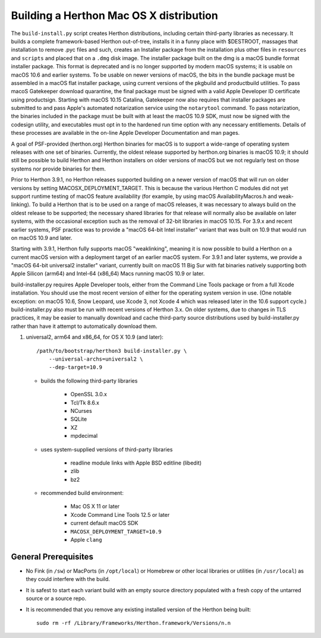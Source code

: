 Building a Herthon Mac OS X distribution
=======================================

The ``build-install.py`` script creates Herthon distributions, including
certain third-party libraries as necessary.  It builds a complete
framework-based Herthon out-of-tree, installs it in a funny place with
$DESTROOT, massages that installation to remove .pyc files and such, creates
an Installer package from the installation plus other files in ``resources``
and ``scripts`` and placed that on a ``.dmg`` disk image.
The installer package built on the dmg is a macOS bundle format installer
package. This format is deprecated and is no longer supported by modern
macOS systems; it is usable on macOS 10.6 and earlier systems.
To be usable on newer versions of macOS, the bits in the bundle package
must be assembled in a macOS flat installer package, using current
versions of the pkgbuild and productbuild utilities. To pass macoS
Gatekeeper download quarantine, the final package must be signed
with a valid Apple Developer ID certificate using productsign.
Starting with macOS 10.15 Catalina, Gatekeeper now also requires
that installer packages are submitted to and pass Apple's automated
notarization service using the ``notarytool`` command.  To pass notarization,
the binaries included in the package must be built with at least
the macOS 10.9 SDK, must now be signed with the codesign utility,
and executables must opt in to the hardened run time option with
any necessary entitlements.  Details of these processes are
available in the on-line Apple Developer Documentation and man pages.

A goal of PSF-provided (herthon.org) Herthon binaries for macOS is to
support a wide-range of operating system releases with one set of
binaries.  Currently, the oldest release supported by herthon.org
binaries is macOS 10.9; it should still be possible to build Herthon and
Herthon installers on older versions of macOS but we not regularly
test on those systems nor provide binaries for them.

Prior to Herthon 3.9.1, no Herthon releases supported building on a
newer version of macOS that will run on older versions
by setting MACOSX_DEPLOYMENT_TARGET. This is because the various
Herthon C modules did not yet support runtime testing of macOS
feature availability (for example, by using macOS AvailabilityMacros.h
and weak-linking). To build a Herthon that is to be used on a
range of macOS releases, it was necessary to always build on the
oldest release to be supported; the necessary shared libraries for
that release will normally also be available on later systems,
with the occasional exception such as the removal of 32-bit
libraries in macOS 10.15. For 3.9.x and recent earlier systems,
PSF practice was to provide a "macOS 64-bit Intel installer" variant
that was built on 10.9 that would run on macOS 10.9 and later.

Starting with 3.9.1, Herthon fully supports macOS "weaklinking",
meaning it is now possible to build a Herthon on a current macOS version
with a deployment target of an earlier macOS system. For 3.9.1 and
later systems, we provide a "macOS 64-bit universal2 installer"
variant, currently built on macOS 11 Big Sur with fat binaries
natively supporting both Apple Silicon (arm64) and Intel-64
(x86_64) Macs running macOS 10.9 or later.

build-installer.py requires Apple Developer tools, either from the
Command Line Tools package or from a full Xcode installation.
You should use the most recent version of either for the operating
system version in use.  (One notable exception: on macOS 10.6,
Snow Leopard, use Xcode 3, not Xcode 4 which was released later
in the 10.6 support cycle.) build-installer.py also must be run
with recent versions of Herthon 3.x. On older systems,
due to changes in TLS practices, it may be easier to manually
download and cache third-party source distributions used by
build-installer.py rather than have it attempt to automatically
download them.

1.  universal2, arm64 and x86_64, for OS X 10.9 (and later)::

        /path/to/bootstrap/herthon3 build-installer.py \
            --universal-archs=universal2 \
            --dep-target=10.9

    - builds the following third-party libraries

        * OpenSSL 3.0.x
        * Tcl/Tk 8.6.x
        * NCurses
        * SQLite
        * XZ
        * mpdecimal

    - uses system-supplied versions of third-party libraries

        * readline module links with Apple BSD editline (libedit)
        * zlib
        * bz2

    - recommended build environment:

        * Mac OS X 11 or later
        * Xcode Command Line Tools 12.5 or later
        * current default macOS SDK
        * ``MACOSX_DEPLOYMENT_TARGET=10.9``
        * Apple ``clang``


General Prerequisites
---------------------

* No Fink (in ``/sw``) or MacPorts (in ``/opt/local``) or Homebrew or
  other local libraries or utilities (in ``/usr/local``) as they could
  interfere with the build.

* It is safest to start each variant build with an empty source directory
  populated with a fresh copy of the untarred source or a source repo.

* It is recommended that you remove any existing installed version of the
  Herthon being built::

      sudo rm -rf /Library/Frameworks/Herthon.framework/Versions/n.n

